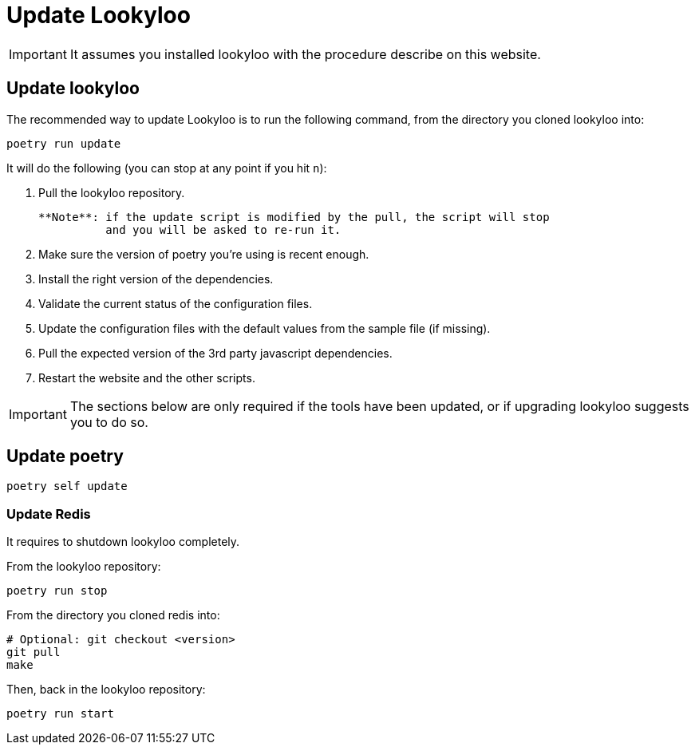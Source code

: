 [id="update-lookyloo"]
= Update Lookyloo

[IMPORTANT]
====
It assumes you installed lookyloo with the procedure describe on this website.
====

== Update lookyloo

The recommended way to update Lookyloo is to run the following command, from the directory you cloned lookyloo into:

```bash
poetry run update
```

It will do the following (you can stop at any point if you hit `n`):

1. Pull the lookyloo repository.

   **Note**: if the update script is modified by the pull, the script will stop
             and you will be asked to re-run it.

2. Make sure the version of poetry you're using is recent enough.
3. Install the right version of the dependencies.
4. Validate the current status of the configuration files.
5. Update the configuration files with the default values from the sample file (if missing).
6. Pull the expected version of the 3rd party javascript dependencies.
7. Restart the website and the other scripts.


[IMPORTANT]
====
The sections below are only required if the tools have been updated, or if upgrading lookyloo suggests you to do so.
====

== Update poetry

```bash
poetry self update
```

=== Update Redis

It requires to shutdown lookyloo completely.

From the lookyloo repository:

```bash
poetry run stop
```

From the directory you cloned redis into:

```bash
# Optional: git checkout <version>
git pull
make
```

Then, back in the lookyloo repository:

```bash
poetry run start
```
